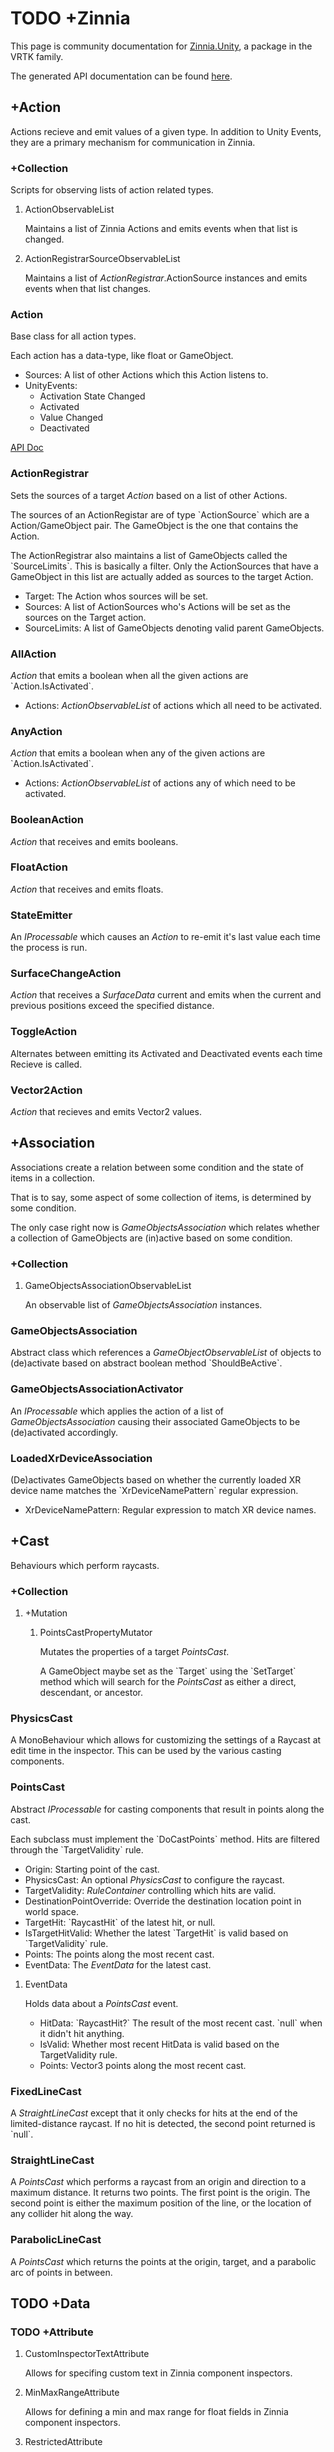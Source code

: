 * TODO +Zinnia
  This page is community documentation for [[https://github.com/ExtendRealityLtd/Zinnia.Unity][Zinnia.Unity]], a package in
  the VRTK family.

  The generated API documentation can be found [[https://dustinlacewell.github.io/vrtk-wiki/zinnia/index.html][here]].

** +Action
   Actions recieve and emit values of a given type. In addition to
   Unity Events, they are a primary mechanism for communication in
   Zinnia.
*** +Collection
    Scripts for observing lists of action related types.
**** ActionObservableList
     Maintains a list of Zinnia Actions and emits events when that
     list is changed.
**** ActionRegistrarSourceObservableList
     Maintains a list of [[ActionRegistrar]].ActionSource instances and
     emits events when that list changes.
*** Action
    Base class for all action types.

    Each action has a data-type, like float or GameObject.

    - Sources: A list of other Actions which this Action listens to.
    - UnityEvents:
      - Activation State Changed
      - Activated
      - Value Changed
      - Deactivated

    [[/vrtk-wiki/zinnia-api/d4/dc2/class_zinnia_1_1_action_1_1_action.html][API Doc]]

*** ActionRegistrar
    Sets the sources of a target [[Action]] based on a list of other
    Actions.

    The sources of an ActionRegistar are of type `ActionSource` which
    are a Action/GameObject pair. The GameObject is the one that
    contains the Action.

    The ActionRegistrar also maintains a list of GameObjects called
    the `SourceLimits`. This is basically a filter. Only the
    ActionSources that have a GameObject in this list are actually
    added as sources to the target Action.

    - Target: The Action whos sources will be set.
    - Sources: A list of ActionSources who's Actions will be set as
      the sources on the Target action.
    - SourceLimits: A list of GameObjects denoting valid parent
      GameObjects.

*** AllAction
    [[Action]] that emits a boolean when all the given actions are
    `Action.IsActivated`.

    - Actions: [[ActionObservableList]] of actions which all need to be
      activated.
*** AnyAction
    [[Action]] that emits a boolean when any of the given actions are
    `Action.IsActivated`.

    - Actions: [[ActionObservableList]] of actions any of which need to be
      activated.
*** BooleanAction
    [[Action]] that receives and emits booleans.
*** FloatAction
    [[Action]] that receives and emits floats.
*** StateEmitter
    An [[IProcessable]] which causes an [[Action]] to re-emit it's last value
    each time the process is run.
*** SurfaceChangeAction
    [[Action]] that receives a [[SurfaceData]] current and emits when the
    current and previous positions exceed the specified distance.
*** ToggleAction
    Alternates between emitting its Activated and Deactivated events
    each time Recieve is called.
*** Vector2Action
    [[Action]] that recieves and emits Vector2 values.
** +Association
   Associations create a relation between some condition and the state
   of items in a collection.

   That is to say, some aspect of some collection of items, is
   determined by some condition.

   The only case right now is [[GameObjectsAssociation]] which relates
   whether a collection of GameObjects are (in)active based on some
   condition.
*** +Collection
**** GameObjectsAssociationObservableList
     An observable list of [[GameObjectsAssociation]] instances.
*** GameObjectsAssociation
    Abstract class which references a [[GameObjectObservableList]] of
    objects to (de)activate based on abstract boolean method
    `ShouldBeActive`.
*** GameObjectsAssociationActivator
    An [[IProcessable]] which applies the action of a list of
    [[GameObjectsAssociation]] causing their associated GameObjects to be
    (de)activated accordingly.
*** LoadedXrDeviceAssociation
    (De)activates GameObjects based on whether the currently loaded XR
    device name matches the `XrDeviceNamePattern` regular expression.

    - XrDeviceNamePattern: Regular expression to match XR device names.
** +Cast
   Behaviours which perform raycasts.
*** +Collection
**** +Mutation
***** PointsCastPropertyMutator
      Mutates the properties of a target [[PointsCast]].

      A GameObject maybe set as the `Target` using the `SetTarget`
      method which will search for the [[PointsCast]] as either a direct,
      descendant, or ancestor.
*** PhysicsCast
    A MonoBehaviour which allows for customizing the settings of a
    Raycast at edit time in the inspector. This can be used by the
    various casting components.
*** PointsCast
    Abstract [[IProcessable]] for casting components that result in points
    along the cast.

    Each subclass must implement the `DoCastPoints` method. Hits are
    filtered through the `TargetValidity` rule.

    - Origin: Starting point of the cast.
    - PhysicsCast: An optional [[PhysicsCast]] to configure the raycast.
    - TargetValidity: [[RuleContainer]] controlling which hits are valid.
    - DestinationPointOverride: Override the destination location
      point in world space.
    - TargetHit: `RaycastHit` of the latest hit, or null.
    - IsTargetHitValid: Whether the latest `TargetHit` is valid based
      on `TargetValidity` rule.
    - Points: The points along the most recent cast.
    - EventData: The [[EventData]] for the latest cast.


**** EventData
     Holds data about a [[PointsCast]] event.

     - HitData: `RaycastHit?` The result of the most recent
       cast. `null` when it didn't hit anything.
     - IsValid: Whether most recent HitData is valid based on the
       TargetValidity rule.
     - Points: Vector3 points along the most recent cast.

*** FixedLineCast
    A [[StraightLineCast]] except that it only checks for hits at the end
    of the limited-distance raycast. If no hit is detected, the second
    point returned is `null`.
*** StraightLineCast
    A [[PointsCast]] which performs a raycast from an origin and direction
    to a maximum distance. It returns two points. The first point is
    the origin. The second point is either the maximum position of the
    line, or the location of any collider hit along the way.
*** ParabolicLineCast
    A [[PointsCast]] which returns the points at the origin, target, and a
    parabolic arc of points in between.
** TODO +Data
*** TODO +Attribute
**** CustomInspectorTextAttribute
     Allows for specifing custom text in Zinnia component inspectors.
**** MinMaxRangeAttribute
     Allows for defining a min and max range for float fields in
     Zinnia component inspectors.
**** RestrictedAttribute
     Allows for making fields non-editable in Zinnia component
     inspectors.
**** TypePickerAttribute
     Allow for displaying pickers for
     `Zinnia.Data.Type.SerializableType` fields in Zinnia component
     inspectors.
**** TODO UnityFlagsAttribute
     These attributes are for annotating fields for the inspectors of
     Zinnia components.
*** TODO +Collection
**** TODO +Counter
***** TODO GameObjectObservableCounter
***** TODO ObservableCounter
**** TODO +List
***** TODO BehaviourObservableList
***** TODO DefaultObservableList
***** TODO FloatObservableList
***** TODO GameObjectObservableList
***** TODO GameObjectRelationObservableList
***** TODO ObservableList
***** TODO SerializableTypeBehaviourObservableList
***** TODO SerializableTypeComponentObservableList
***** TODO StringObservableList
***** TODO UnityObjectObservableList
***** TODO Vector2ObservableList
***** TODO Vector3ObservableList
**** TODO +Stack
***** TODO GameObjectObservableStack
***** TODO ObservableStack
*** TODO +Enum
**** TODO TransformProperties
*** TODO +Operation
**** TODO +Extraction
***** TODO ComponentGameObjectExtractor
***** TODO GameObjectExtractor
***** TODO SurfaceDataCollisionPointExtractor
***** TODO TransformDataGAmeObjectExtractor
***** TODO TransformDirectionExtractor
***** TODO TransformEulerRotationExtractor
***** TODO TransformPositionExtractor
***** TODO TransformPropertyExtractor
***** TODO TransformScaleExtractor
***** TODO Vector2ComponentExtractor
***** TODO Vector3Extractor
**** TODO +Mutation
***** TODO RigidbodyPropertyMutator
***** TODO TransformEulerRotationMutator
***** TODO TransformPositionMutator
***** TODO TransformPropertyMutator
***** TODO TransformScaleMutator
*** TODO +Type
**** TODO +Transformation
***** TODO +Aggregation
****** TODO CollectionAggregator
****** TODO FloatAdder
****** TODO FloatMultiplier
****** TODO Vector2Multiplier
****** TODO Vector3Multiplier
****** TODO Vector3Subtractor
***** TODO +Conversion
****** TODO AngleToVector2Direction
****** TODO BooleanToFloat
****** TODO FloatToBoolean
****** TODO FloatToVector2
****** TODO FloatToVector3
****** TODO Vector2ToAngle
****** TODO Vector2ToFloat
****** TODO Vector2ToVector3
****** TODO Vector3ToFloat
****** TODO Vector3ToVector2
***** TODO FloatRangeValueRemapper
***** TODO Transformer
***** TODO Vector3MagnitudeSetter
***** TODO Vector3Restrictor
**** TODO FloatRange
**** TODO HeapAllocationFreeReadOnlyList
**** TODO SerializableType
**** TODO SurfaceData
**** TODO TransformData
**** TODO Vector3State
** TODO +Event
*** TODO +Proxy
**** TODO EmptyEventProxyEmitter
**** TODO EventProxyEmitter
**** TODO FloatEventProxyEmitter
**** TODO GameObjectEventProxyEmitter
**** TODO RestrictableSingleEventProxyEmitter
**** TODO SingleEventProxyEmitter
**** TODO SurfaceDataProxyEmitter
**** TODO TransformDataProxyEmitter
*** TODO BehaviourEnabledObserver
** TODO +Extension
*** TODO ArraySortExtensions
*** TODO BehaviourExtensions
*** TODO ColliderExtensions
*** TODO ComponentExtensions
*** TODO FloatExtensions
*** TODO GameObjectExtensions
*** TODO IReadOnlyCollectionExtensions
*** TODO RuleContainerExtensions
*** TODO TransformDataExtensions
*** TODO TransformExtensions
*** TODO Vector2Extensions
*** TODO Vector3Extensions
** TODO +Haptics
*** TODO +Collection
**** TODO HapticProcessObservableList
*** TODO AudioClipHapticPulser
*** TODO AudioSourceHapticPulser
*** TODO HapticProcess
*** TODO HapticProcessor
*** TODO HapticPulser
*** TODO RoutineHapticPulser
*** TODO TimedHapticPulser
*** TODO XRNodeHapticPulser
** TODO +Pointer
*** TODO +Operation
**** TODO +Mutation
***** TODO PointerElementPropertyMutator
*** TODO ObjectPointer
*** TODO PointerElement
** TODO +Process
*** TODO +Component
**** TODO GameObjectSourceTargetProcessor
**** TODO SourceTargetProcessor
*** TODO +Moment
**** TODO +Collection
***** TODO MomentProcessObservableList
**** TODO CompositeProcess
**** TODO MomentProcess
**** TODO MomentProcessor
*** TODO EventProcess
*** TODO IProcessable
*** TODO ProcessContainer
** TODO +Rule
*** TODO +Collection
**** TODO RuleContainerObservableList
**** TODO RulesMatcherElementObservableList
*** TODO ActiveInHierarchyRule
*** TODO AllRule
*** TODO AnyBehaviourEnabledRule
*** TODO AnyComponentTypeRule
*** TODO AnyLayerRule
*** TODO AnyRule
*** TODO AnyTagRule
*** TODO GameObjectRule
*** TODO IRule
*** TODO ListContainsRule
*** TODO NegationRule
*** TODO Rule
*** TODO RuleContainer
*** TODO RulesMatcher
** TODO +Tracking
*** TODO +CameraRig
**** TODO +Collection
***** TODO LinkedAliasAssociationCollectionObservableList
**** TODO +Operation
***** TODO +Extraction
****** TODO PlayAreaDimensionsExtractor
**** TODO LinkedAliasAssocationCollection
*** TODO +Collision
**** TODO +Active
***** TODO +Event
****** TODO +Proxy
******* TODO ActiveCollisionConsumerEventProxyEmitter
******* TODO ActiveCollisionsContainerEventProxyEmitter
***** TODO +Operation
****** TODO +Extraction
******* TODO NotifierContainerExtractor
******* TODO NotifierTargetExtractor
******* TODO PublisherContainerExtractor
****** TODO NearestSorter
****** TODO OrderReverser
****** TODO Slicer
***** TODO ActiveCollisionConsumer
***** TODO ActiveCollisionPublisher
***** TODO ActiveCollisionsContainer
***** TODO CollisionPointContainer
**** TODO +Event
***** TODO +Proxy
****** TODO CollisionNotifierEventProxyEmitter
**** TODO CollisionIgnorer
**** TODO CollisionNotifier
**** TODO CollisionTracker
*** TODO +Follow
**** TODO +Modifier
***** TODO +Property
****** TODO +Position
******* TODO RigidbodyVelocity
******* TODO TransformPosition
****** TODO +Rotation
******* TODO RigidbodyAngularVelocity
******* TODO RigidbodyForceAtPosition
******* TODO TransformPositionDifferenceRotation
******* TODO TransformRotation
****** TODO +Scale
******* TODO TransformScale
****** TODO PropertyModifier
***** TODO FollowModifier
**** TODO +Operation
***** TODO +Extraction
****** TODO ObjectDistanceComparatorEventDataExtractor
**** TODO ObjectDistanceComparator
**** TODO ObjectFollower
*** TODO +Modification
**** TODO +Operation
***** TODO +Extraction
****** TODO TransformPropertyApplierEventDataExtractor
**** TODO ComponentEnabledStateModifier
**** TODO DirectionModifier
**** TODO GameObjectStateMirror
**** TODO GameObjectStateSwitcher
**** TODO PinchScaler
**** TODO PointNormalRotator
**** TODO TransformPropertyApplier
*** TODO Query
**** TODO FacingQuery
**** TODO ObscuranceQuery
*** TODO +Velocity
**** TODO +Collection
***** TODO VelocityTrackerObservableList
**** TODO ArtificialVelocityApplier
**** TODO AverageVelocityEstimator
**** TODO ComponentTrackerProxy
**** TODO VelocityApplier
**** TODO VelocityEmitter
**** TODO VelocityMultiplier
**** TODO VelocityTracker
**** TODO VelocityTrackerProcessor
**** TODO XRNodeVelocityEstimator
*** TODO SurfaceLocator
** TODO Utility
*** TODO BeizerCurveGenerator
*** TODO CountdownTimer
*** TODO InterfaceContainer
** TODO Visual
*** TODO CameraColorOverlay
*** TODO PointsRenderer


